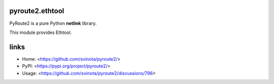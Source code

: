 pyroute2.ethtool
================

PyRoute2 is a pure Python **netlink** library.

This module provides Ethtool.

links
=====

* Home: <https://github.com/svinota/pyroute2/>
* PyPI: <https://pypi.org/project/pyroute2/>
* Usage: <https://github.com/svinota/pyroute2/discussions/796>
